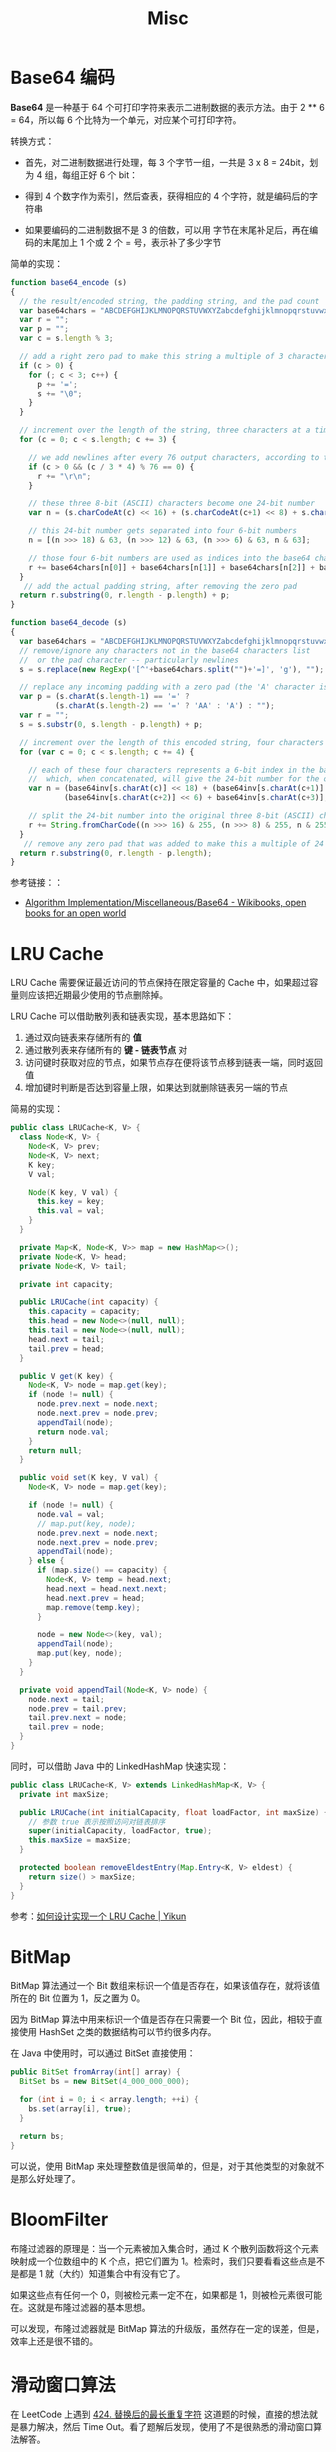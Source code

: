 #+TITLE:      Misc

* 目录                                                    :TOC_4_gh:noexport:
- [[#base64-编码][Base64 编码]]
- [[#lru-cache][LRU Cache]]
- [[#bitmap][BitMap]]
- [[#bloomfilter][BloomFilter]]
- [[#滑动窗口算法][滑动窗口算法]]
- [[#循环数组索引][循环数组索引]]

* Base64 编码
  *Base64* 是一种基于 64 个可打印字符来表示二进制数据的表示方法。由于 2 ** 6 = 64，所以每 6 个比特为一个单元，对应某个可打印字符。

  转换方式：
  + 首先，对二进制数据进行处理，每 3 个字节一组，一共是 3 x 8 = 24bit，划为 4 组，每组正好 6 个 bit：
    #+HTML: <img src="https://cdn.liaoxuefeng.com/cdn/files/attachments/001399415038305edba53df7d784a7fa76c6b7f6526873b000">

  + 得到 4 个数字作为索引，然后查表，获得相应的 4 个字符，就是编码后的字符串

  + 如果要编码的二进制数据不是 3 的倍数，可以用 \x00 字节在末尾补足后，再在编码的末尾加上 1 个或 2 个 = 号，表示补了多少字节

  简单的实现：
  #+BEGIN_SRC js
    function base64_encode (s)
    {
      // the result/encoded string, the padding string, and the pad count
      var base64chars = "ABCDEFGHIJKLMNOPQRSTUVWXYZabcdefghijklmnopqrstuvwxyz0123456789+/";
      var r = "";
      var p = "";
      var c = s.length % 3;

      // add a right zero pad to make this string a multiple of 3 characters
      if (c > 0) {
        for (; c < 3; c++) {
          p += '=';
          s += "\0";
        }
      }

      // increment over the length of the string, three characters at a time
      for (c = 0; c < s.length; c += 3) {

        // we add newlines after every 76 output characters, according to the MIME specs
        if (c > 0 && (c / 3 * 4) % 76 == 0) {
          r += "\r\n";
        }

        // these three 8-bit (ASCII) characters become one 24-bit number
        var n = (s.charCodeAt(c) << 16) + (s.charCodeAt(c+1) << 8) + s.charCodeAt(c+2);

        // this 24-bit number gets separated into four 6-bit numbers
        n = [(n >>> 18) & 63, (n >>> 12) & 63, (n >>> 6) & 63, n & 63];

        // those four 6-bit numbers are used as indices into the base64 character list
        r += base64chars[n[0]] + base64chars[n[1]] + base64chars[n[2]] + base64chars[n[3]];
      }
       // add the actual padding string, after removing the zero pad
      return r.substring(0, r.length - p.length) + p;
    }

    function base64_decode (s)
    {
      var base64chars = "ABCDEFGHIJKLMNOPQRSTUVWXYZabcdefghijklmnopqrstuvwxyz0123456789+/";
      // remove/ignore any characters not in the base64 characters list
      //  or the pad character -- particularly newlines
      s = s.replace(new RegExp('[^'+base64chars.split("")+'=]', 'g'), "");

      // replace any incoming padding with a zero pad (the 'A' character is zero)
      var p = (s.charAt(s.length-1) == '=' ?
              (s.charAt(s.length-2) == '=' ? 'AA' : 'A') : "");
      var r = "";
      s = s.substr(0, s.length - p.length) + p;

      // increment over the length of this encoded string, four characters at a time
      for (var c = 0; c < s.length; c += 4) {

        // each of these four characters represents a 6-bit index in the base64 characters list
        //  which, when concatenated, will give the 24-bit number for the original 3 characters
        var n = (base64inv[s.charAt(c)] << 18) + (base64inv[s.charAt(c+1)] << 12) +
                (base64inv[s.charAt(c+2)] << 6) + base64inv[s.charAt(c+3)];

        // split the 24-bit number into the original three 8-bit (ASCII) characters
        r += String.fromCharCode((n >>> 16) & 255, (n >>> 8) & 255, n & 255);
      }
       // remove any zero pad that was added to make this a multiple of 24 bits
      return r.substring(0, r.length - p.length);
    }
  #+END_SRC

  参考链接：：
  + [[https://en.wikibooks.org/wiki/Algorithm_Implementation/Miscellaneous/Base64][Algorithm Implementation/Miscellaneous/Base64 - Wikibooks, open books for an open world]]

* LRU Cache
  LRU Cache 需要保证最近访问的节点保持在限定容量的 Cache 中，如果超过容量则应该把近期最少使用的节点删除掉。

  LRU Cache 可以借助散列表和链表实现，基本思路如下：
  1. 通过双向链表来存储所有的 *值*
  2. 通过散列表来存储所有的 *键 - 链表节点* 对
  3. 访问键时获取对应的节点，如果节点存在便将该节点移到链表一端，同时返回值
  4. 增加键时判断是否达到容量上限，如果达到就删除链表另一端的节点

  简易的实现：
  #+BEGIN_SRC java
    public class LRUCache<K, V> {
      class Node<K, V> {
        Node<K, V> prev;
        Node<K, V> next;
        K key;
        V val;

        Node(K key, V val) {
          this.key = key;
          this.val = val;
        }
      }

      private Map<K, Node<K, V>> map = new HashMap<>();
      private Node<K, V> head;
      private Node<K, V> tail;

      private int capacity;

      public LRUCache(int capacity) {
        this.capacity = capacity;
        this.head = new Node<>(null, null);
        this.tail = new Node<>(null, null);
        head.next = tail;
        tail.prev = head;
      }

      public V get(K key) {
        Node<K, V> node = map.get(key);
        if (node != null) {
          node.prev.next = node.next;
          node.next.prev = node.prev;
          appendTail(node);
          return node.val;
        }
        return null;
      }

      public void set(K key, V val) {
        Node<K, V> node = map.get(key);

        if (node != null) {
          node.val = val;
          // map.put(key, node);
          node.prev.next = node.next;
          node.next.prev = node.prev;
          appendTail(node);
        } else {
          if (map.size() == capacity) {
            Node<K, V> temp = head.next;
            head.next = head.next.next;
            head.next.prev = head;
            map.remove(temp.key);
          }

          node = new Node<>(key, val);
          appendTail(node);
          map.put(key, node);
        }
      }

      private void appendTail(Node<K, V> node) {
        node.next = tail;
        node.prev = tail.prev;
        tail.prev.next = node;
        tail.prev = node;
      }
    }
  #+END_SRC

  同时，可以借助 Java 中的 LinkedHashMap 快速实现：
  #+BEGIN_SRC java
    public class LRUCache<K, V> extends LinkedHashMap<K, V> {
      private int maxSize;

      public LRUCache(int initialCapacity, float loadFactor, int maxSize) {
        // 参数 true 表示按照访问对链表排序
        super(initialCapacity, loadFactor, true);
        this.maxSize = maxSize;
      }

      protected boolean removeEldestEntry(Map.Entry<K, V> eldest) {
        return size() > maxSize;
      }
    }
  #+END_SRC

  参考：[[https://yikun.github.io/2015/04/03/%E5%A6%82%E4%BD%95%E8%AE%BE%E8%AE%A1%E5%AE%9E%E7%8E%B0%E4%B8%80%E4%B8%AALRU-Cache%EF%BC%9F/][如何设计实现一个 LRU Cache | Yikun]]

* BitMap
  BitMap 算法通过一个 Bit 数组来标识一个值是否存在，如果该值存在，就将该值所在的 Bit 位置为 1，反之置为 0。

  因为 BitMap 算法中用来标识一个值是否存在只需要一个 Bit 位，因此，相较于直接使用 HashSet 之类的数据结构可以节约很多内存。

  在 Java 中使用时，可以通过 BitSet 直接使用：
  #+begin_src java
    public BitSet fromArray(int[] array) {
      BitSet bs = new BitSet(4_000_000_000);

      for (int i = 0; i < array.length; ++i) {
        bs.set(array[i], true);
      }

      return bs;
    }
  #+end_src
  
  可以说，使用 BitMap 来处理整数值是很简单的，但是，对于其他类型的对象就不是那么好处理了。

* BloomFilter
  布隆过滤器的原理是：当一个元素被加入集合时，通过 K 个散列函数将这个元素映射成一个位数组中的 K 个点，把它们置为 1。检索时，我们只要看看这些点是不是都是 1 就（大约）知道集合中有没有它了。

  如果这些点有任何一个 0，则被检元素一定不在，如果都是 1，则被检元素很可能在。这就是布隆过滤器的基本思想。

  可以发现，布隆过滤器就是 BitMap 算法的升级版，虽然存在一定的误差，但是，效率上还是很不错的。

* 滑动窗口算法
  在 LeetCode 上遇到 [[https://leetcode-cn.com/problems/longest-repeating-character-replacement/submissions/][424. 替换后的最长重复字符]] 这道题的时候，直接的想法就是暴力解决，然后 Time Out。看了题解后发现，使用了不是很熟悉的滑动窗口算法解答。

  算法通常的步骤为：找到第一个窗口，然后根据边界条件缩小左窗口边界，扩展右窗口边界。

  可以参考：
  + [[https://www.zhihu.com/question/314669016/answer/620247024][什么是「滑动窗口算法」（sliding window algorithm），有哪些应用场景？ - 王天笑的回答 - 知乎]]
  + [[https://note.youdao.com/ynoteshare1/index.html?id=270d3cd80b048c1074dcfa5b14ece4b4&type=note][LeetCode笔记-Java版-专题篇-滑动窗口]]

* 循环数组索引
  借助循环数组索引可以避免边界值的判断问题：
  #+BEGIN_SRC js
    function get(arr, x, offset) {
      return arr[(arr.length + x + offset) % arr.length];
    }
  #+END_SRC

